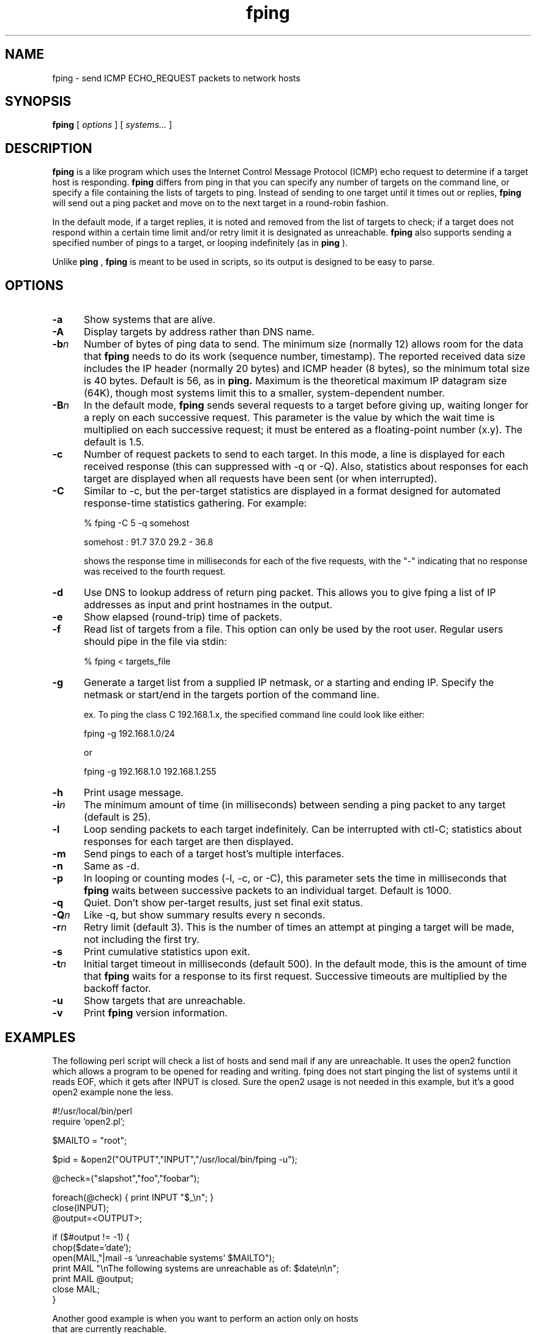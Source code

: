 .TH fping l
.SH NAME
fping \- send ICMP ECHO_REQUEST packets to network hosts
.SH SYNOPSIS
.B fping
[ \fIoptions\fR ]
[ \fIsystems...\fR ]

.SH DESCRIPTION
.NXR "fping command"
.NXR "ICMP ECHO_REQUEST"

      
.B fping 
is a 
.MS ping 8
like program which uses the Internet Control
Message Protocol (ICMP) echo request to determine if a target host is
responding. 
.B fping 
differs from ping in that you can specify any
number of targets on the command line, or specify a file containing
the lists of targets to ping. Instead of sending to one target until it
times out or replies, 
.B fping 
will send out a ping packet and move
on to the next target in a round-robin fashion. 
.PP
In the default mode, if a target replies,
it is noted and removed from the list of targets to check; if a target
does not respond within a certain time limit and/or retry limit it 
is designated as unreachable.  
.B fping 
also supports sending a specified number of pings to a target, or
looping indefinitely (as in 
.B ping
).
.PP
Unlike 
.B ping
,
.B fping 
is meant to be used in scripts, so its output is designed to be 
easy to parse.
.SH OPTIONS
.IP \fB-a\fR 5
Show systems that are alive.
.IP \fB-A\fR 5
Display targets by address rather than DNS name.
.IP \fB-b\fIn\fR 5
Number of bytes of ping data to send.  The minimum size (normally 12)
allows room for the data that 
.B fping 
needs to do its work (sequence number, timestamp).  The reported
received data size includes the IP header (normally 20 bytes) and ICMP
header (8 bytes), so the minimum total size is 40 bytes.  Default is
56, as in 
.B ping.
Maximum is the theoretical maximum IP datagram size (64K), though most
systems limit this to a smaller, system-dependent number.
.IP \fB-B\fIn\fR 5
In the default mode,
.B fping
sends several requests to a target before giving up, waiting longer for
a reply on each successive request.  This parameter is the value by
which the wait time is multiplied on each successive request; it must
be entered as a floating-point number (x.y).  The default is 1.5.
.IP \fB-c\fR 5
Number of request packets to send to each target.  In this mode, a
line is displayed for each received response (this can suppressed with
-q or -Q).  Also, statistics about responses for each target are displayed
when all requests have been sent (or when interrupted).
.IP \fB-C\fR 5
Similar to -c, but the per-target statistics are displayed in a format
designed for automated response-time statistics gathering.  For
example:

% fping -C 5 -q somehost

somehost : 91.7 37.0 29.2 - 36.8

shows the response time in milliseconds for each of the five requests,
with the "-" indicating that no response was received to the fourth
request.
.IP \fB-d\fR 5
Use DNS to lookup address of return ping packet. This allows you to give
fping a list of IP addresses as input and print hostnames in the output.
.IP \fB-e\fR 5
Show elapsed (round-trip) time of packets.
.IP \fB-f\fR 5
Read list of targets from a file.  This option can only be used by the
root user.  Regular users should pipe in the file via stdin:

% fping < targets_file

.IP \fB-g\fR 5
Generate a target list from a supplied IP netmask, or a starting and ending IP.
Specify the netmask or start/end in the targets portion of the command line.

ex. To ping the class C 192.168.1.x, the specified command line could look like either:

fping -g 192.168.1.0/24

or

fping -g 192.168.1.0 192.168.1.255
.IP \fB-h\fR 5
Print usage message.
.IP \fB-i\fIn\fR 5
The minimum amount of time (in milliseconds) between sending a ping packet to any target (default is 25).
.IP \fB-l\fR 5
Loop sending packets to each target indefinitely.  Can be interrupted
with ctl-C; statistics about responses for each target are then displayed.
.IP \fB-m\fR 5
Send pings to each of a target host's multiple interfaces.
.IP \fB-n\fR 5
Same as -d.
.IP \fB-p\fR 5
In looping or counting modes (-l, -c, or -C), this parameter sets the
time in milliseconds that
.B fping
waits between successive packets to an individual target.  Default is
1000.
.IP \fB-q\fR 5
Quiet. Don't show per-target results, just set final exit status.
.IP \fB-Q\fIn\fR 5
Like -q, but show summary results every n seconds.
.IP \fB-r\fIn\fR 5
Retry limit (default 3). This is the number of times an attempt at pinging
a target will be made, not including the first try.
.IP \fB-s\fR 5
Print cumulative statistics upon exit.
.IP \fB-t\fIn\fR 5
Initial target timeout in milliseconds (default 500). In the default
mode, this is the amount of time that 
.B fping
waits for a response to its first request.  Successive timeouts are
multiplied by the backoff factor.
.IP \fB-u\fR 5
Show targets that are unreachable.
.IP \fB-v\fR 5
Print 
.B fping
version information.

.SH EXAMPLES
The following perl script will check a list of hosts and send mail if
any are unreachable. It uses the open2 function which allows a program
to be opened for reading and writing. fping does not start pinging the
list of systems until it reads EOF, which it gets after INPUT is closed. 
Sure the open2 usage is not needed in this example, but it's a good open2
example none the less. 
.nf

#!/usr/local/bin/perl
require 'open2.pl';

$MAILTO = "root";

$pid = &open2("OUTPUT","INPUT","/usr/local/bin/fping -u");

@check=("slapshot","foo","foobar");

foreach(@check) {  print INPUT "$_\\n"; }
close(INPUT);
@output=<OUTPUT>;

if ($#output != -1) {
 chop($date=`date`);
 open(MAIL,"|mail -s 'unreachable systems' $MAILTO");
 print MAIL "\\nThe following systems are unreachable as of: $date\\n\\n";
 print MAIL @output;
 close MAIL;
}

.ni
Another good example is when you want to perform an action only on hosts
that are currently reachable.
.nf

#!/usr/local/bin/perl

$hosts_to_backup = `cat /etc/hosts.backup | fping -a`;

foreach $host (split(/\\n/,$hosts_to_backup)) {
  # do it
}

.ni

.SH AUTHORS
.nf
Roland J. Schemers III, Stanford University, concept and versions 1.x
RL "Bob" Morgan, Stanford University, versions 2.x
ZeroHype Technologies Inc. (http://www.zerohype.com), versions 2.3x and up,
fping website:  http://www.fping.com
.ni
.SH DIAGNOSTICS
Exit status is 0 if all the hosts are reachable, 1 if some hosts were
unreachable, 2 if any IP addresses were not found, 3 for invalid
command line arguments, and 4 for a system call failure.
.SH BUGS
Ha! If we knew of any we would have fixed them!
.SH RESTRICTIONS
If certain options are used (i.e, a low value for -i and -t, and a 
high value for -r) it is possible to flood the network. This program
must be installed as setuid root in order to open up a raw socket,
or must be run by root. In order to stop mere mortals from hosing the
network (when fping is installed setuid root) , normal users can't specify 
the following:
.nf

 -i n   where n < 10  msec
 -r n   where n > 20
 -t n   where n < 250 msec

.ni
.SH SEE ALSO
netstat(1), ping(8), ifconfig(8c)

